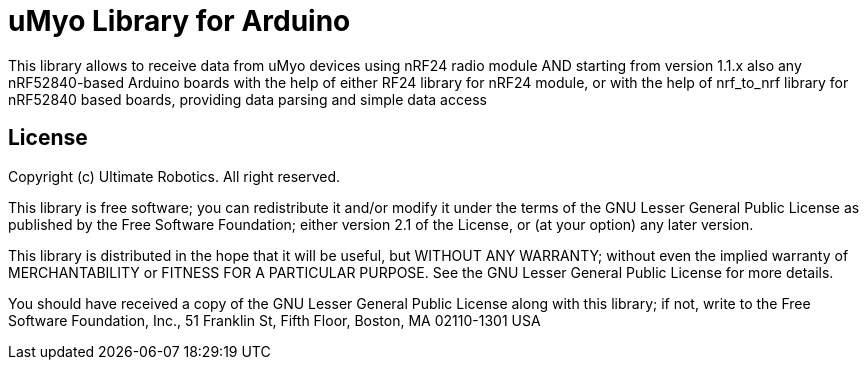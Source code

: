 = uMyo Library for Arduino =

This library allows to receive data from uMyo devices using nRF24 radio module
AND starting from version 1.1.x also any nRF52840-based Arduino boards with the help of 
either RF24 library for nRF24 module, or with the help of nrf_to_nrf library for nRF52840
based boards, providing data parsing and simple data access

== License ==

Copyright (c) Ultimate Robotics. All right reserved.

This library is free software; you can redistribute it and/or
modify it under the terms of the GNU Lesser General Public
License as published by the Free Software Foundation; either
version 2.1 of the License, or (at your option) any later version.

This library is distributed in the hope that it will be useful,
but WITHOUT ANY WARRANTY; without even the implied warranty of
MERCHANTABILITY or FITNESS FOR A PARTICULAR PURPOSE. See the GNU
Lesser General Public License for more details.

You should have received a copy of the GNU Lesser General Public
License along with this library; if not, write to the Free Software
Foundation, Inc., 51 Franklin St, Fifth Floor, Boston, MA 02110-1301 USA
